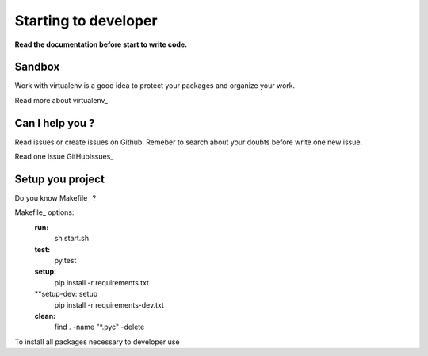 Starting to developer
=====================

**Read the documentation before start to write code.**

Sandbox
-------

Work with virtualenv is a good idea to protect your packages
and organize your work.

Read more about virtualenv_

.. virtualenv_ : http://www.virtualenv.org/en/latest/

Can I help you ?
----------------

Read issues or create issues on Github.
Remeber to search about your doubts before write one new issue.

Read one issue GitHubIssues_

.. GitHubIssues_ : https://github.com/nsndev/snitch/issues

Setup you project
-----------------

Do you know Makefile_ ?

Makefile_ options:
    **run:**
        sh start.sh
    **test:**
        py.test
    **setup:**
        pip install -r requirements.txt
    **setup-dev: setup
        pip install -r requirements-dev.txt
    **clean:**
        find . -name "*.pyc" -delete


To install all packages necessary to developer use

.. Makefile_ : http://mrbook.org/tutorials/make/

